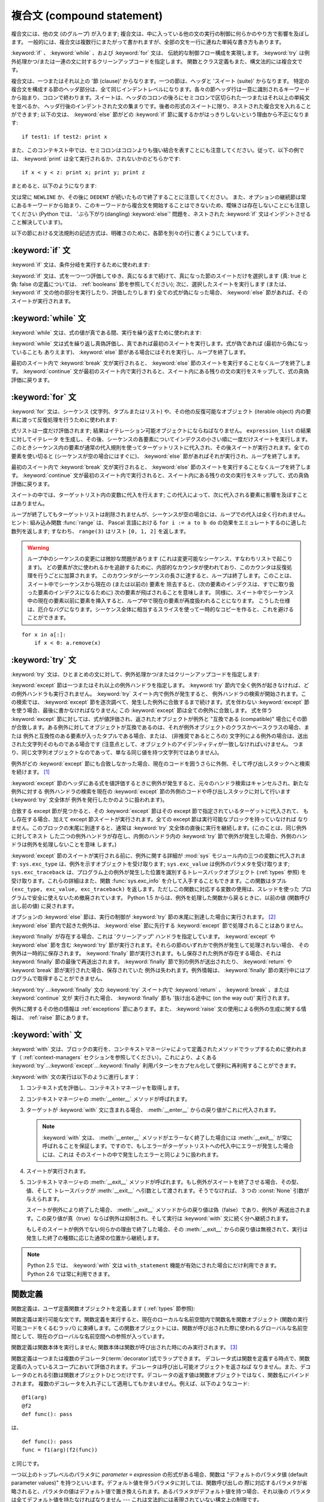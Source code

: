 
.. _compound:

***************************
複合文 (compound statement)
***************************

.. index:: pair: compound; statement

複合文には、他の文 (のグループ) が入ります; 複合文は、中に入っている他の文の実行の制御に何らかのやり方で影響を及ぼします。
一般的には、複合文は複数行にまたがって書かれますが、全部の文を一行に連ねた単純な書き方もあります。

:keyword:`if` 、 :keyword:`while` 、および :keyword:`for` 文は、
伝統的な制御フロー構成を実現します。 :keyword:`try` は例外処理かつ/または一連の文に対するクリーンアップコードを指定します。
関数とクラス定義もまた、構文法的には複合文です。

複合文は、一つまたはそれ以上の '節 (clause)' からなります。一つの節は、ヘッダと 'スイート (suite)' からなります。
特定の複合文を構成する節のヘッダ部分は、全て同じインデントレベルになります。各々の節ヘッダ行は一意に識別されるキーワード
から始まり、コロンで終わります。スイートは、ヘッダのコロンの後ろにセミコロンで区切られた一つまたはそれ以上の単純文を並べるか、
ヘッダ行後のインデントされた文の集まりです。後者の形式のスイートに限り、ネストされた複合文を入れることができます;
以下の文は、 :keyword:`else` 節がどの :keyword:`if` 節に属するかがはっきりしないという理由から不正になります:

.. index::
   single: clause
   single: suite

::

   if test1: if test2: print x

また、このコンテキスト中では、セミコロンはコロンよりも強い結合を表すことにも注意してください。従って、以下の例では、 :keyword:`print`
は全て実行されるか、されないかのどちらかです::

   if x < y < z: print x; print y; print z

まとめると、以下のようになります:

.. productionlist::
                : | `while_stmt`
                : | `for_stmt`
                : | `try_stmt`
                : | `with_stmt`
                : | `funcdef`
                : | `classdef`
                : | `decorated`
   suite: `stmt_list` NEWLINE | NEWLINE INDENT `statement`+ DEDENT
   statement: `stmt_list` NEWLINE | `compound_stmt`
   stmt_list: `simple_stmt` (";" `simple_stmt`)* [";"]

.. index::
   single: NEWLINE token
   single: DEDENT token
   pair: dangling; else

文は常に ``NEWLINE`` か、その後に ``DEDENT`` が続いたもので終了することに注意してください。
また、オプションの継続節は常にあるキーワードから始まり、このキーワードから複合文を開始することはできないため、曖昧さは存在しないことにも注意してください
(Python では、 'ぶら下がり(dangling) :keyword:`else`' 問題を、ネストされた :keyword:`if`
文はインデントさせること解決しています)。

以下の節における文法規則の記述方式は、明確さのために、各節を別々の行に書くようにしています。


.. _if:
.. _elif:
.. _else:

:keyword:`if` 文
================

.. index::
   statement: if
   keyword: elif
   keyword: else

:keyword:`if` 文は、条件分岐を実行するために使われます:

.. productionlist::
   if_stmt: "if" `expression` ":" `suite`
          : ( "elif" `expression` ":" `suite` )*
          : ["else" ":" `suite`]

:keyword:`if` 文は、式を一つ一つ評価してゆき、真になるまで続けて、真になった節のスイートだけを選択します (真: true と偽: false
の定義については、 :ref:`booleans` 節を参照してください); 次に、選択したスイートを実行します (または、 :keyword:`if`
文の他の部分を実行したり、評価したりします) 全ての式が偽になった場合、 :keyword:`else` 節があれば、そのスイートが実行されます。


.. _while:

:keyword:`while` 文
===================

.. index::
   statement: while
   pair: loop; statement
   keyword: else

:keyword:`while` 文は、式の値が真である間、実行を繰り返すために使われます:

.. productionlist::
   while_stmt: "while" `expression` ":" `suite`
             : ["else" ":" `suite`]

:keyword:`while` 文は式を繰り返し真偽評価し、真であれば最初のスイートを実行します。式が偽であれば (最初から偽になっていることも
ありえます)、 :keyword:`else` 節がある場合にはそれを実行し、ループを終了します。

.. index::
   statement: break
   statement: continue

最初のスイート内で :keyword:`break` 文が実行されると、 :keyword:`else` 節のスイートを実行することなくループを終了します。
:keyword:`continue` 文が最初のスイート内で実行されると、スイート内にある残りの文の実行をスキップして、式の真偽評価に戻ります。


.. _for:

:keyword:`for` 文
=================

.. index::
   statement: for
   pair: loop; statement
   keyword: in
   keyword: else
   pair: target; list
   object: sequence

:keyword:`for` 文は、シーケンス (文字列、タプルまたはリスト) や、その他の反復可能なオブジェクト (iterable object)
内の要素に渡って反復処理を行うために使われます:

.. productionlist::
   for_stmt: "for" `target_list` "in" `expression_list` ":" `suite`
           : ["else" ":" `suite`]

式リストは一度だけ評価されます; 結果はイテレーション可能オブジェクトにならねばなりません。 ``expression_list`` の結果に対してイテレータ
を生成し、その後、シーケンスの各要素についてインデクスの小さい順に一度だけスイートを実行します。
このときシーケンス内の要素が通常の代入規則を使ってターゲットリストに代入され、その後スイートが実行されます。全ての要素を使い切ると
(シーケンスが空の場合にはすぐに)、 :keyword:`else` 節があればそれが実行され、ループを終了します。

.. index::
   statement: break
   statement: continue

最初のスイート内で :keyword:`break` 文が実行されると、 :keyword:`else` 節のスイートを実行することなくループを終了します。
:keyword:`continue` 文が最初のスイート内で実行されると、スイート内にある残りの文の実行をスキップして、式の真偽評価に戻ります。

スイートの中では、ターゲットリスト内の変数に代入を行えます;  この代入によって、次に代入される要素に影響を及ぼすことはありません。

.. index::
   builtin: range
   pair: Pascal; language

ループが終了してもターゲットリストは削除されませんが、シーケンスが空の場合には、ループでの代入は全く行われません。ヒント: 組み込み関数
:func:`range` は、 Pascal 言語における ``for i := a to b do`` の効果をエミュレートするのに適した数列を返します;
すなわち、 ``range(3)`` はリスト ``[0, 1, 2]`` を返します。

.. warning::

   .. index::
      single: loop; over mutable sequence
      single: mutable sequence; loop over

   ループ中のシーケンスの変更には微妙な問題があります (これは変更可能なシーケンス、すなわちリストで起こります)。
   どの要素が次に使われるかを追跡するために、内部的なカウンタが使われており、このカウンタは反復処理を行うごとに加算されます。
   このカウンタがシーケンスの長さに達すると、ループは終了します。このことは、スイート中でシーケンスから現在の (または以前の) 要素を
   除去すると、(次の要素のインデクスは、すでに取り扱った要素のインデクスになるために) 次の要素が飛ばされることを意味します。
   同様に、スイート中でシーケンス中の現在の要素以前に要素を挿入すると、ループ中で現在の要素が再度扱われることになります。
   こうした仕様は、厄介なバグになります。シーケンス全体に相当するスライスを使って一時的なコピーを作ると、これを避けることができます。

::

   for x in a[:]:
       if x < 0: a.remove(x)


.. _try:
.. _except:
.. _finally:

:keyword:`try` 文
=================

.. index::
   statement: try
   keyword: except
   keyword: finally

:keyword:`try` 文は、ひとまとめの文に対して、例外処理かつ/またはクリーンアップコードを指定します:

.. productionlist::
   try_stmt: try1_stmt | try2_stmt
   try1_stmt: "try" ":" `suite`
            : ("except" [`expression` [("as" | ",") `target`]] ":" `suite`)+
            : ["else" ":" `suite`]
            : ["finally" ":" `suite`]
   try2_stmt: "try" ":" `suite`
            : "finally" ":" `suite`

.. versionchanged:: 2.5
   以前のバージョンの Python では、 :keyword:`try`...\ :keyword:`except`...\ :keyword:`finally`
   が機能しませんでした。 :keyword:`try`...\ :keyword:`except` は :keyword:`try`...\
   :keyword:`finally` 中でネストされなければいけません。.

:keyword:`except` 節は一つまたはそれ以上の例外ハンドラを指定します。 :keyword:`try`
節内で全く例外が起きなければ、どの例外ハンドラも実行されません。 :keyword:`try` スイート内で例外が発生すると、
例外ハンドラの検索が開始されます。この検索では、 :keyword:`except`  節を逐次調べて、発生した例外に合致するまで続けます。式を伴わない
:keyword:`except` 節を使う場合、最後に書かなければなりません; この :keyword:`except` 節は全ての例外に合致します。
式を伴う :keyword:`except` 節に対しては、式が値評価され、返されたオブジェクトが例外と "互換である (compatible)"
場合にその節が合致します。ある例外に対してオブジェクトが互換であるのは、それが例外オブジェクトのクラスかベースクラスの場合、または
例外と互換性のある要素が入ったタプルである場合、または、 (非推奨であるところの) 文字列による例外の場合は、送出された文字列そのものである場合です
(注意点として、オブジェクトのアイデンティティが一致しなければいけません。
つまり、同じ文字列オブジェクトなのであって、単なる同じ値を持つ文字列ではありません)。

例外がどの :keyword:`except` 節にも合致しなかった場合、現在のコードを囲うさらに外側、そして呼び出しスタックへと検索を続けます。  [#]_

:keyword:`except` 節のヘッダにある式を値評価するときに例外が発生すると、元々のハンドラ検索はキャンセルされ、新たな例外に対する
例外ハンドラの検索を現在の :keyword:`except` 節の外側のコードや呼び出しスタックに対して行います (:keyword:`try` 文全体が
例外を発行したかのように扱われます)。

合致する except 節が見つかると、その :keyword:`except` 節はその except 節で指定されているターゲットに代入されて、
もし存在する場合、加えて except 節スイートが実行されます。全ての except 節は実行可能なブロックを持っていなければ
なりません。このブロックの末尾に到達すると、通常は :keyword:`try` 文全体の直後に実行を継続します。(このことは、同じ例外に対してネスト
した二つの例外ハンドラが存在し、内側のハンドラ内の :keyword:`try` 節で例外が発生した場合、外側のハンドラは例外を処理しないことを意味
します。)

.. index::
   module: sys
   object: traceback
   single: exc_type (in module sys)
   single: exc_value (in module sys)
   single: exc_traceback (in module sys)

:keyword:`except` 節のスイートが実行される前に、例外に関する詳細が :mod:`sys` モジュール内の三つの変数に代入されます:
``sys.exc_type`` は、例外を示すオブジェクトを受け取ります; ``sys.exc_value`` は例外のパラメタを受け取ります;
``sys.exc_traceback`` は、プログラム上の例外が発生した位置を識別するトレースバックオブジェクト
(:ref:`types` 参照) を受け取ります。これらの詳細はまた、関数 :func:`sys.exc_info` を介して入手することもできます。この関数はタプル
``(exc_type, exc_value, exc_traceback)``  を返します。ただしこの関数に対応する変数の使用は、スレッドを使った
プログラムで安全に使えないため撤廃されています。 Python 1.5 からは、例外を処理した関数から戻るときに、以前の値 (関数呼び出し前の値)
に戻されます。

.. index::
   keyword: else
   statement: return
   statement: break
   statement: continue

オプションの :keyword:`else` 節は、実行の制御が :keyword:`try` 節の末尾に到達した場合に実行されます。 [#]_
:keyword:`else` 節内で起きた例外は、 :keyword:`else` 節に先行する :keyword:`except`
節で処理されることはありません。

.. index:: keyword: finally

:keyword:`finally` が存在する場合、これは 'クリーンアップ' ハンドラを指定しています。 :keyword:`except` や
:keyword:`else` 節を含む :keyword:`try` 節が実行されます。それらの節のいずれかで例外が発生して処理されない場合、
その例外は一時的に保存されます。 :keyword:`finally` 節が実行されます。もし保存された例外が存在する場合、それは
:keyword:`finally` 節の最後で再送出されます。 :keyword:`finally`
節で別の例外が送出されたり、 :keyword:`return` や :keyword:`break` 節が実行された場合、保存されていた
例外は失われます。例外情報は、 :keyword:`finally` 節の実行中にはプログラムで取得することができません。

.. index::
   statement: return
   statement: break
   statement: continue

:keyword:`try`...\ :keyword:`finally` 文の :keyword:`try` スイート内で
:keyword:`return` 、 :keyword:`break` 、または :keyword:`continue` 文が
実行された場合、 :keyword:`finally` 節も '抜け出る途中に (on the way out)' 実行されます。

.. % XXX ここは上段落と全く同じ内容で、冗長です。
.. % \keyword{finally} 節での \keyword{continue} 文の使用は不正となります
.. % (理由は現在の実装上の問題にあります -- この制限は将来解消される
.. % かもしれません)。\keyword{finally} 節の実行中は、例外情報を取得
.. % することはできません。

例外に関するその他の情報は  :ref:`exceptions` 節にあります。また、 :keyword:`raise`
文の使用による例外の生成に関する情報は、  :ref:`raise` 節にあります。


.. _with:
.. _as:

:keyword:`with` 文
==================

.. index:: statement: with

.. versionadded:: 2.5

:keyword:`with` 文は、ブロックの実行を、コンテキストマネージャによって定義されたメソッドでラップするために使われます（
:ref:`context-managers` セクションを参照してください）。これにより、よくある  :keyword:`try`...\
:keyword:`except`...\ :keyword:`finally` 利用パターンをカプセル化して便利に再利用することができます。

.. productionlist::
   with_stmt: "with" `expression` ["as" `target`] ":" `suite`

:keyword:`with` 文の実行は以下のように進行します：

#. コンテキスト式を評価し、コンテキストマネージャを取得します。

#. コンテキストマネージャの :meth:`__enter__` メソッドが呼ばれます。

#. ターゲットが :keyword:`with` 文に含まれる場合、 :meth:`__enter__` からの戻り値がこれに代入されます。

   .. note::

      :keyword:`with` 文は、 :meth:`__enter__` メソッドがエラーなく終了した場合には :meth:`__exit__`
      が常に呼ばれることを保証します。ですので、もしエラーがターゲットリストへの代入中にエラーが発生した場合には、これは
      そのスイートの中で発生したエラーと同じように扱われます。

#. スイートが実行されます。

#. コンテキストマネージャの :meth:`__exit__` メソッドが呼ばれます。もし例外がスイートを終了させる場合、その型、値、そして
   トレースバックが :meth:`__exit__` へ引数として渡されます。そうでなければ、 3 つの :const:`None` 引数が与えられます。

   スイートが例外により終了した場合、 :meth:`__exit__` メソッドからの戻り値は偽（false）であり、例外が
   再送出されます。この戻り値が真（true）ならば例外は抑制され、そして実行は :keyword:`with` 文に続く分へ継続されます。

   もしそのスイートが例外でない何らかの理由で終了した場合、その :meth:`__exit__` からの戻り値は無視されて、実行は
   発生した終了の種類に応じた通常の位置から継続します。

.. note::

   Python 2.5 では、 :keyword:`with` 文は ``with_statement`` 機能が有効にされた場合にだけ利用できます。
   Python 2.6 では常に利用できます。

.. seealso::

   :pep:`0343` - The "with" statement
      Python の :keyword:`with` 文の仕様、背景、そして実例


.. _function:
.. _def:

関数定義
========

.. index::
   pair: function; definition
   statement: def

.. index::
   pair: function; definition
   pair: function; name
   pair: name; binding
   object: user-defined function
   object: function

関数定義は、ユーザ定義関数オブジェクトを定義します ( :ref:`types` 節参照):

.. productionlist::
   decorated: decorators (classdef | funcdef)
   decorators: `decorator`+
   decorator: "@" `dotted_name` ["(" [`argument_list` [","]] ")"] NEWLINE
   funcdef: "def" `funcname` "(" [`parameter_list`] ")" ":" `suite`
   dotted_name: `identifier` ("." `identifier`)*
   parameter_list: (`defparameter` ",")*
                 : (  "*" `identifier` [, "**" `identifier`]
                 : | "**" `identifier`
                 : | `defparameter` [","] )
   defparameter: `parameter` ["=" `expression`]
   sublist: `parameter` ("," `parameter`)* [","]
   parameter: `identifier` | "(" `sublist` ")"
   funcname: `identifier`

関数定義は実行可能な文です。関数定義を実行すると、現在のローカルな名前空間内で関数名を関数オブジェクト (関数の実行可能コードをくるむラッパ)
に束縛します。この関数オブジェクトには、関数が呼び出された際に使われるグローバルな名前空間として、現在のグローバルな名前空間への参照が入っています。

関数定義は関数本体を実行しません; 関数本体は関数が呼び出された時にのみ実行されます。 [#]_

.. index::
   statement: @

関数定義は一つまたは複数のデコレータ(:term:`decorator`)式でラップできます。
デコレータ式は関数を定義する時点で、関数定義の入っているスコープにおいて評価されます。デコレータは呼び出し可能オブジェクトを返さねば
なりません。また、デコレータのとれる引数は関数オブジェクトひとつだけです。デコレータの返す値は関数オブジェクトではなく、関数名にバインドされます。
複数のデコレータを入れ子にして適用してもかまいません。例えば、以下のようなコード::

   @f1(arg)
   @f2
   def func(): pass

は、 ::

   def func(): pass
   func = f1(arg)(f2(func))

と同じです。

.. index:: triple: default; parameter; value

一つ以上のトップレベルのパラメタに  *parameter* ``=`` *expression* の形式がある場合、関数は "デフォルトのパラメタ値
(default parameter values)" を持つといいます。デフォルト値を伴うパラメタに対しては、関数呼び出しの
際に対応するパラメタが省略されると、パラメタの値はデフォルト値で置き換えられます。あるパラメタがデフォルト値を持つ場合、それ以後の
パラメタは全てデフォルト値を持たなければなりません --- これは文法的には表現されていない構文上の制限です。

**デフォルトパラメタ値は関数定義を実行する際に値評価されます。** これは、デフォルトパラメタの式は関数を定義するときにただ一度だけ評価され、同じ
"計算済みの" 値が全ての呼び出しで使われることを意味します。デフォルトパラメタ値がリストや辞書のような変更可能なオブジェクトである
場合、この使用を理解しておくことは特に重要です: 関数でこのオブジェクトを (例えばリストに要素を追加して) 変更すると、実際のデフォルト
値が変更されてしまいます。一般には、これは意図しない動作です。このような動作を避けるには、デフォルト値に ``None`` を使い、
この値を関数本体の中で明示的にテストします。例えば以下のようにします::

   def whats_on_the_telly(penguin=None):
       if penguin is None:
           penguin = []
       penguin.append("property of the zoo")
       return penguin

.. index::
   statement: *
   statement: **

関数呼び出しの意味付けに関する詳細は、 :ref:`calls` 節で述べられています。関数呼び出しを行うと、パラメタリストに記述された全てのパラメタ
に対して、固定引数、キーワード引数、デフォルト引数のいずれかから値を代入します。"``*identifier``" 形式が存在する場合、
余った固定引数を受け取るタプルに初期化されます。この変数のデフォルト値は空のタプルです。"``**identifier``" 形式が
存在する場合、余ったキーワード引数を受け取るタプルに初期化されます。デフォルト値は空の辞書です。

.. index:: pair: lambda; form

式で直接使うために、無名関数 (名前に束縛されていない関数) を作成することも可能です。無名関数の作成には、 :ref:`lambda` 節で記述されている
ラムダ形式 (lambda form) を使います。ラムダ形式は、単純化された関数定義を行うための略記法にすぎません; ":keyword:`def`"
文で定義された関数は、ラムダ形式で定義された関数と全く同様に引渡したり、他の名前に代入したりできます。実際には、":keyword:`def`"
形式は複数の式を実行できるという点でより強力です。

**プログラマのための注釈:** 関数は一級の (first-class) オブジェクトです。関数定義内で"``def``"
形式を実行すると、戻り値として返したり引き渡したりできるローカルな関数を定義します。ネストされた関数内で自由変数を使うと、 :keyword:`def`
文の入っている関数のローカル変数にアクセスすることができます。詳細は  :ref:`naming`  節を参照してください。


.. _class:

クラス定義
==========

.. index::
   object: class
   statement: class
   pair: class; definition
   pair: class; name
   pair: name; binding
   pair: execution; frame
   single: inheritance
   single: docstring


クラス定義は、クラスオブジェクトを定義します ( :ref:`types` 節参照):

.. productionlist::
   classdef: "class" `classname` [`inheritance`] ":" `suite`
   inheritance: "(" [`expression_list`] ")"
   classname: `identifier`

クラス定義は実行可能な文です。クラス定義では、まず継承リストがあればそれを評価します。
継承リストの各要素の値評価結果はクラスオブジェクトか、
サブクラス可能なクラス型でなければなりません。次にクラスのスイートが新たな実行フレーム内で、
新たなローカル名前空間と元々のグローバル名前空間を使って実行されます
(:ref:`naming` 節を参照してください)。
(通常、スイートには関数定義のみが含まれます) クラスのスイートを実行し終えると、実行フレームは無視されますが、ローカルな
名前空間は保存されます。次に、基底クラスの継承リストを使ってクラスオブジェクトが生成され、ローカルな名前空間を属性値辞書
として保存します。最後に、もとのローカルな名前空間において、クラス名がこのクラスオブジェクトに束縛されます。

**プログラマのための注釈:** クラス定義内で定義された変数はクラス変数です; クラス変数は全てのインスタンス間で共有されます。
インスタンス変数を作成するには、メソッドの中で ``self.name = value`` でセットできます。クラス変数もインスタンス変数も
"``self.name``" 表記でアクセスすることができます。この表記でアクセスする場合、インスタンス変数は同名のクラス変数を隠蔽します。
クラス変数は、インスタンス変数のデフォルト値として使えますが、変更可能な値をそこに使うと予期せぬ結果につながります。
新スタイルクラス(:term:`new-style class`)では、デスクリプタを使ってインスタンス変数の振舞いを変更できます。

Class definitions, like function definitions, may be wrapped by one or more
:term:`decorator` expressions.  The evaluation rules for the decorator
expressions are the same as for functions.  The result must be a class object,
which is then bound to the class name.
クラス定義は、関数定義と同じように、1つ以上のデコレータ(:term:`decorator`)式でラップすることができます。
デコレータ式の評価は関数と同じです。結果はクラスオブジェクトでなければならず、
それがクラス名に束縛されます。

.. rubric:: 脚注

.. [#] 例外は、例外を打ち消す :keyword:`finally` 節が無い場合にのみ呼び出しスタックへ伝わります。

.. [#] 現在、制御が "末尾に到達する" のは、例外が発生したり、 :keyword:`return`,
   :keyword:`continue`, または :keyword:`break` 文が実行される場合を除きます。

.. [#] 関数の本体の最初の文として現われる文字列リテラルは、その関数の ``__doc__``
   属性に変換され、その関数のドキュメンテーション文字列(:term:`docstring`)
   になります。

.. [#] クラスの本体の最初の文として現われる文字列リテラルは、その名前空間の ``__doc__``
   要素となり、そのクラスのドキュメンテーション文字列(:term:`docstring`)になります。
